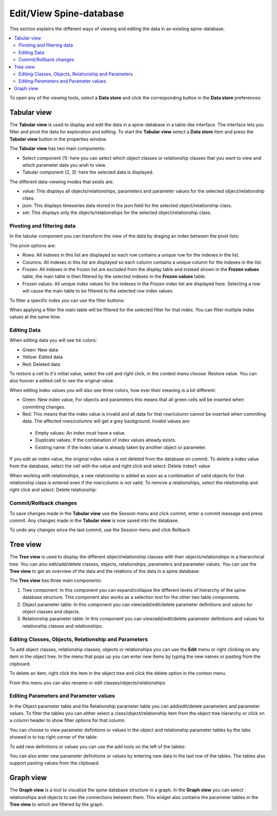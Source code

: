 ************************
Edit/View Spine-database
************************

This section explains the different ways of viewing and editing the data in an existing spine-database.

.. contents::
    :local:

To open any of the viewing tools, select a **Data store** and click the corresponding button in the **Data store** preferences:

.. image:: img/data_store_edit.png
   :align: center

Tabular view
------------

The **Tabular view** is used to display and edit the data in a spine-database in a table-like interface. The interface lets you filter and pivot the data for exploration and editing. To start the **Tabular view** select a **Data store** item and press the **Tabular view** button in the properties window.

.. image:: img/tabular_view.png
   :align: center

The **Tabular view** has two main components:

* Select component (1): here you can select which object classes or relationship classes that you want to view and which parameter data you wish to view.
* Tabular component (2, 3): here the selected data is displayed.

The different data-viewing modes that exists are:

* value: This displays all objects/relationships, parameters and parameter values for the selected object/relationship class.
* json: This displays timeseries data stored in the json field for the selected object/relationship class.
* set: This displays only the objects/relationships for the selected object/relationship class.

Pivoting and filtering data
~~~~~~~~~~~~~~~~~~~~~~~~~~~

In the tabular component you can transform the view of the data by draging an index between the pivot lists:

.. image:: img/tabular_view_pivot.png
   :align: center

The pivot options are:

* Rows: All indexes in this list are displayed so each row contains a unique row for the indexes in the list.
* Columns: All indexes in this list are displayed so each column contains a unique column for the indexes in the list.
* Frozen: All indexes in the frozen list are excluded from the display table and instead shown in the **Frozen values** table, the main table is then filtered by the selected indexes in the **Frozen values** table.
* Frozen values: All unique index values for the indexes in the *Frozen* index list are displayed here. Selecting a row will cause the main table to be filtered to the selected row index values.

To filter a specific index you can use the filter buttons:

When applying a filter the main table will be filtered for the selected filter for that index. You can filter multiple index values at the same time.

Editing Data
~~~~~~~~~~~~

When editing data you will see tre colors:

.. image:: img/tabular_view_edit_data.png
   :align: center

* Green: New data
* Yellow: Edited data
* Red: Deleted data

To restore a cell to it's initial value, select the cell and right click, in the context menu choose: Restore value. You can also hoover a edited cell to see the original value.

When editing index values you will also see three colors, how ever their meaning is a bit different:

.. image:: img/tabular_view_edit_index.png
   :align: center

* Green: New index value, For objects and parameters this means that all green cells will be inserted when commiting changes.
* Red: This means that the index value is invalid and all data for that row/column cannot be inserted when commiting data. The affected rows/columns will get a grey background. Invalid values are:

 * Empty values: An index must have a value.
 * Duplicate values: If the combination of index values already exists.
 * Existing name: If the index value is already taken by another object or parameter.

If you edit an index value, the original index value is not deleted from the database on commit. To delete a index value from the database, select the cell with the value and right click and select: Delete index1: value

When working with relationships, a new relationship is added as soon as a combination of valid objects for that relationship class is entered even if the row/column is not valid. To remove a relationships, select the relationship and right click and select: Delete relationship:

Commit/Rollback changes
~~~~~~~~~~~~~~~~~~~~~~~

To save changes made in the **Tabular view** use the Session menu and click commit, enter a commit message and press commit. Any changes made in the **Tabular view** is now saved into the database.

To undo any changes since the last commit, use the Session menu and click Rollback


Tree view
---------

The **Tree view** is used to display the different object/relationship classes with their objects/relationships in a hierarchical tree. You can also edit/add/delete classes, objects, relationships, parameters and parameter values. You can use the **Tree view** to get an overview of the data and the relations of the data in a spine database:

.. image:: img/tree_view.png
   :align: center

The **Tree view** has three main components:

1. Tree component: In this component you can expand/collapse the different levels of hierarchy of the spine database structure. This component also works as a selection tool for the other two table components.
2. Object parameter table: In this component you can view/add/edit/delete parameter definitions and values for object classes and objects.
3. Relationship parameter table: In this component you can view/add/edit/delete parameter definitions and values for relationship classes and relationships.

Editing Classes, Objects, Relationship and Parameters
~~~~~~~~~~~~~~~~~~~~~~~~~~~~~~~~~~~~~~~~~~~~~~~~~~~~~

To add object classes, relationship classes, objects or relationships you can use the **Edit** menu or right clicking on any item in the object tree. In the menu that pops up you can enter new items by typing the new names or pasting from the clipboard.

.. image:: img/tree_view_add_objects.png
   :align: center

To delete an item, right click the item in the object tree and click the delete option in the context menu.

.. image:: img/tree_view_context_menu.png
   :align: center

From this menu you can also rename or edit classes/objects/relationships

Editing Parameters and Parameter values
~~~~~~~~~~~~~~~~~~~~~~~~~~~~~~~~~~~~~~~
In the Object parameter table and the Relationship parameter table you can add/edit/delete parameters and parameter values. To filter the tables you can either select a class/object/relationship item from the object tree hierarchy or click on a column header to show filter options for that column.

You can choose to view parameter defintions or values in the object and relationship parameter tables by the tabs showed in to top right corner of the table:

.. image:: img/tree_view_table_tab.png
   :align: center

To add new definitions or values you can use the add tools on the left of the tables: 

.. image:: img/tree_view_table_parameter_tools.png
   :align: center

You can also enter new parameter definitions or values by entering new data in the last row of the tables. The tables also support pasting values from the clipboard.

Graph view
----------

The **Graph view** is a tool to visualize the spine database structure in a graph. In the **Graph view** you can select relationships and objects to see the connections between them. This widget also contains the parameter tables in the **Tree view** to which are filtered by the graph.

.. image:: img/graph_view.png
   :align: center
